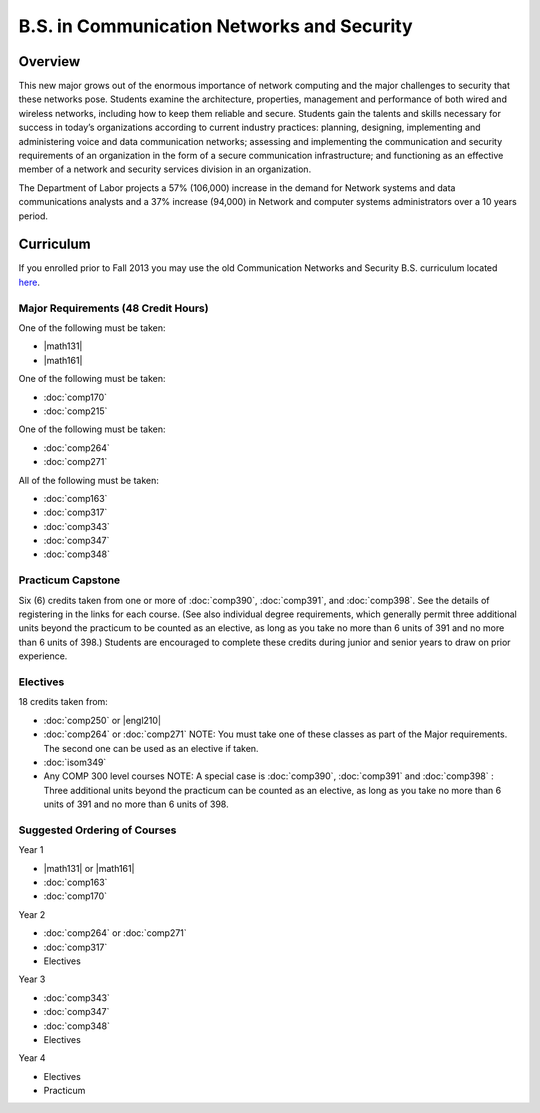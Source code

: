 .. index:: b.s. in communication networks and security
   communication networks and security

B.S. in Communication Networks and Security
============================================

Overview
---------

This new major grows out of the enormous importance of network computing and the major challenges to security that these networks pose. Students examine the architecture, properties, management and performance of both wired and wireless networks, including how to keep them reliable and secure. Students gain the talents and skills necessary for success in today’s organizations according to current industry practices: planning, designing, implementing and administering voice and data communication networks; assessing and implementing the communication and security requirements of an organization in the form of a secure communication infrastructure; and functioning as an effective member of a network and security services division in an organization. 

The Department of Labor projects a 57% (106,000) increase in the demand for Network systems and data communications analysts and a 37% increase (94,000) in Network and computer systems administrators over a 10 years period.

Curriculum
-----------

If you enrolled prior to Fall 2013 you may use the old Communication Networks and Security B.S. curriculum located `here <http://www.luc.edu/cs/academics/undergraduateprograms/bscns/oldcurriculum/>`_.

Major Requirements (48 Credit Hours)
~~~~~~~~~~~~~~~~~~~~~~~~~~~~~~~~~~~~~

One of the following must be taken:

-   |math131|
-   |math161|

One of the following must be taken:

-   :doc:`comp170`
-   :doc:`comp215`

One of the following must be taken:

-   :doc:`comp264`
-   :doc:`comp271`

All of the following must be taken:

-   :doc:`comp163`
-   :doc:`comp317`
-   :doc:`comp343`
-   :doc:`comp347`
-   :doc:`comp348`

Practicum Capstone
~~~~~~~~~~~~~~~~~~~

Six (6) credits taken from one or more of :doc:`comp390`, :doc:`comp391`, and :doc:`comp398`.  See the details of registering in the links for each course. (See also individual degree requirements, which generally permit three additional units beyond the practicum to be counted as an elective, as long as you take no more than 6 units of 391 and no more than 6 units of 398.) Students are encouraged to complete these credits during junior and senior years to draw on prior experience.

Electives
~~~~~~~~~~

18 credits taken from:

-   :doc:`comp250` or |engl210|
-   :doc:`comp264` or :doc:`comp271` NOTE: You must take one of these classes as part of the Major requirements. The second one can be used as an elective if taken.
-   :doc:`isom349`
-   Any COMP 300 level courses NOTE: A special case is :doc:`comp390`, :doc:`comp391` and :doc:`comp398` : Three additional units beyond the practicum can be counted as an elective, as long as you take no more than 6 units of 391 and no more than 6 units of 398.

Suggested Ordering of Courses
~~~~~~~~~~~~~~~~~~~~~~~~~~~~~~

Year 1

-   |math131| or |math161|
-   :doc:`comp163`
-   :doc:`comp170`

Year 2

-   :doc:`comp264` or :doc:`comp271`
-   :doc:`comp317`
-   Electives

Year 3

-   :doc:`comp343`
-   :doc:`comp347`
-   :doc:`comp348`
-   Electives

Year 4

-   Electives
-   Practicum

